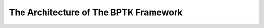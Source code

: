 **************************************
The Architecture of The BPTK Framework
**************************************